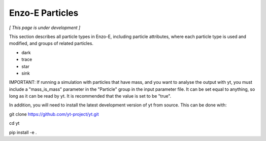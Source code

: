 ****************
Enzo-E Particles
****************

*[ This page is under development ]*

This section describes all particle types in Enzo-E, including
particle attributes, where each particle type is used and modified,
and groups of related particles.

* dark
* trace
* star
* sink

IMPORTANT: If running a simulation with particles that have mass, and
you want to analyse the output with yt, you must include a "mass_is_mass"
parameter in the "Particle" group in the input parameter file. It can be
set equal to anything, so long as it can be read by yt. It is recommended that
the value is set to be "true".

In addition, you will need to install the latest development version of yt from source.
This can be done with:

git clone https://github.com/yt-project/yt.git

cd yt

pip install -e .

